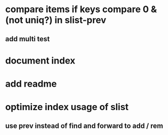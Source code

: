 * compare items if keys compare 0 & (not uniq?) in slist-prev
** add multi test
* document index
* add readme
* optimize index usage of slist
** use prev instead of find and forward to add / rem
